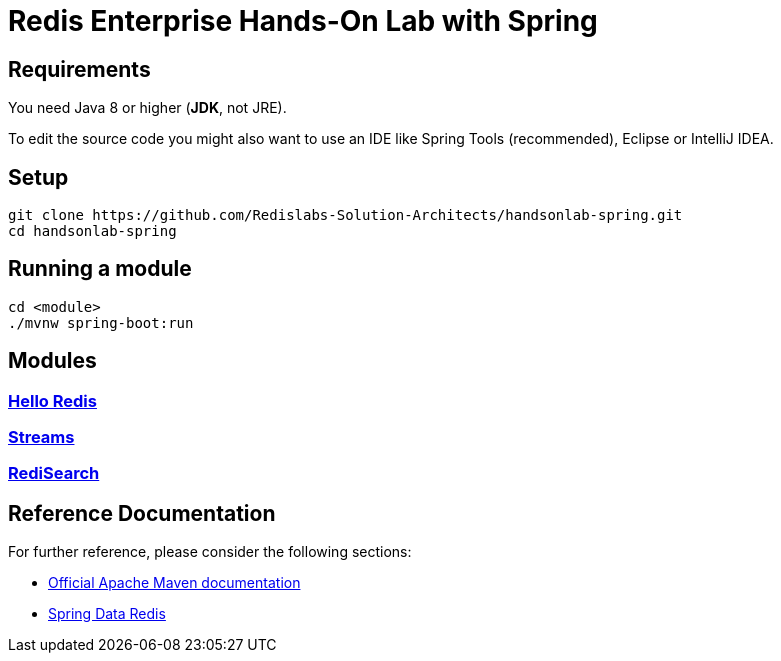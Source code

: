 = Redis Enterprise Hands-On Lab with Spring
ifdef::env-github,env-browser[:outfilesuffix: .adoc]
:source-highlighter: coderay

== Requirements
You need Java 8 or higher (*JDK*, not JRE).

To edit the source code you might also want to use an IDE like Spring Tools (recommended), Eclipse or IntelliJ IDEA.

== Setup
[source,shell]
----
git clone https://github.com/Redislabs-Solution-Architects/handsonlab-spring.git
cd handsonlab-spring
----

== Running a module
[source,shell]
----
cd <module>
./mvnw spring-boot:run
----

== Modules

=== link:helloredis/README{outfilesuffix}[Hello Redis]

=== link:redisearch/README{outfilesuffix}[Streams]

=== link:streams/README{outfilesuffix}[RediSearch]

 
== Reference Documentation
For further reference, please consider the following sections:

* https://maven.apache.org/guides/index.html[Official Apache Maven documentation]
* https://spring.io/projects/spring-data-redis[Spring Data Redis]


